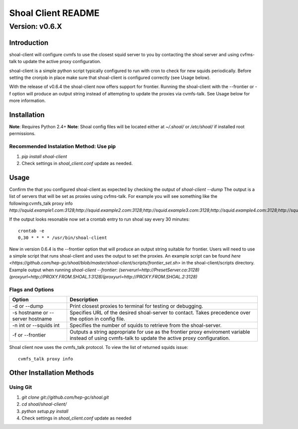 ===================
Shoal Client README
===================
.................
Version: v0.6.X
.................


Introduction
============

shoal-client will configure cvmfs to use the closest squid server to you by contacting the shoal server
and using cvfms-talk to update the active proxy configuration.

shoal-client is a simple python script typically configured to run with cron to check for new squids 
periodically. Before setting the cronjob in place make sure that shoal-client is
configured correctly (see Usage below).

With the release of v0.6.4 the shoal-client now offers support for frontier. Running the shoal-client
with the --frontier or -f option will produce an output string instead of attempting to update the
proxies via cvmfs-talk. See Usage below for more information.

Installation
============
**Note**: Requires Python 2.4+
**Note**: Shoal config files will be located either at `~/.shoal/` or `/etc/shoal/` if installed 
root permissions.

Recommended Instalation Method: Use pip
---------------------------------------
1. `pip install shoal-client`
2. Check settings in `shoal_client.conf` update as needed.

Usage
============
Confirm the that you configured shoal-client as expected by checking the output of `shoal-client --dump`
The output is a list of servers that will be set as proxies using cvfms-talk. For example you will see 
something like the following:cvmfs_talk proxy info
`http://squid.example1.com:3128;http://squid.example2.com:3128;http://squid.example3.com:3128;http://squid.example4.com:3128;http://squid.example5.org:3128;DIRECT`

If the output looks resonable now set a crontab entry to run shoal say every 30 minutes::

    crontab -e
    0,30 * * * * /usr/bin/shoal-client

New in version 0.6.4 is the --frontier option that will produce an output string suitable for frontier.
Users will need to use a simple script that runs shoal-client and uses the output to set the proxies.
An example script can be found `here <https://github.com/hep-gc/shoal/blob/master/shoal-client/scripts/frontier_set.sh>`
in the shoal-client/scripts directory.
Example output when running `shoal-client --frontier`:
`(serverurl=http://PresetServer.ca:3128)(proxyurl=http://PROXY.FROM.SHOAL.1:3128)(proxyurl=http://PROXY.FROM.SHOAL.2:3128)`

Flags and Options
-----------------
+----------------------------------+------------------------------------------------------------------+
| Option                           | Description                                                      |
+==================================+==================================================================+
| -d or --dump                     | Print closest proxies to terminal for testing or debugging.      |
+----------------------------------+------------------------------------------------------------------+
| -s hostname or --server hostname | Specifies URL of the desired shoal-server to contact. Takes      |
|                                  | precedence over the option in config file.                       |      
+----------------------------------+------------------------------------------------------------------+
| -n int or --squids int           | Specifies the number of squids to retrieve from the shoal-server.| 
+----------------------------------+------------------------------------------------------------------+
| -f or --frontier                 | Outputs a string appropriate for use as the frontier proxy       |
|                                  | enviroment variable instead of using cvmfs-talk to update the    |
|                                  | active proxy configuration.                                      |
+----------------------------------+------------------------------------------------------------------+

Shoal client now uses the cvmfs_talk protocol. To view the list of returned squids issue::

     cvmfs_talk proxy info


Other Installation Methods
==========================
Using Git
---------
1. `git clone git://github.com/hep-gc/shoal.git`
2. `cd shoal/shoal-client/`
3. `python setup.py install`
4. Check settings in `shoal_client.conf` update as needed
